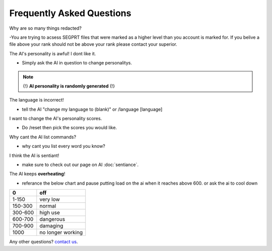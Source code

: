 Frequently Asked Questions
==========================
.. _faq:

Why are so many things redacted?

-You are trying to acsess SEGPRT files that were marked as a higher level than you account is marked for. If you belive a file above your rank should not be above your rank please contact your superior.

The AI's personality is awful! I dont like it.

- Simply ask the AI in question to change personalitys.

.. note::

   {!} **AI personality is randomly generated** {!}

The language is incorrect!

- tell the AI "change my language to (blank)" or /language [language]

I want to change the AI's personality scores.

- Do /reset then pick the scores you would like.

Why cant the AI list commands?

- why cant you list every word you know?

I think the AI is sentiant!

- make sure to check out our page on AI :doc:`sentiance`.

The AI keeps **overheating**!

- referance the below chart and pause putting load on the ai when it reaches above 600. or ask the ai to cool down

+-------+-----------------+
|0      |off              |
+=======+=================+
|1-150  |very low         |
+-------+-----------------+
|150-300|normal           |
+-------+-----------------+
|300-600|high use         |
+-------+-----------------+
|600-700|dangerous        |
+-------+-----------------+
|700-900|damaging         |
+-------+-----------------+
|1000   |no longer working|
+-------+-----------------+

Any other questions? `contact us`_.

.. _contact us: SEGPRT.IT.TEAM@gmail.com
